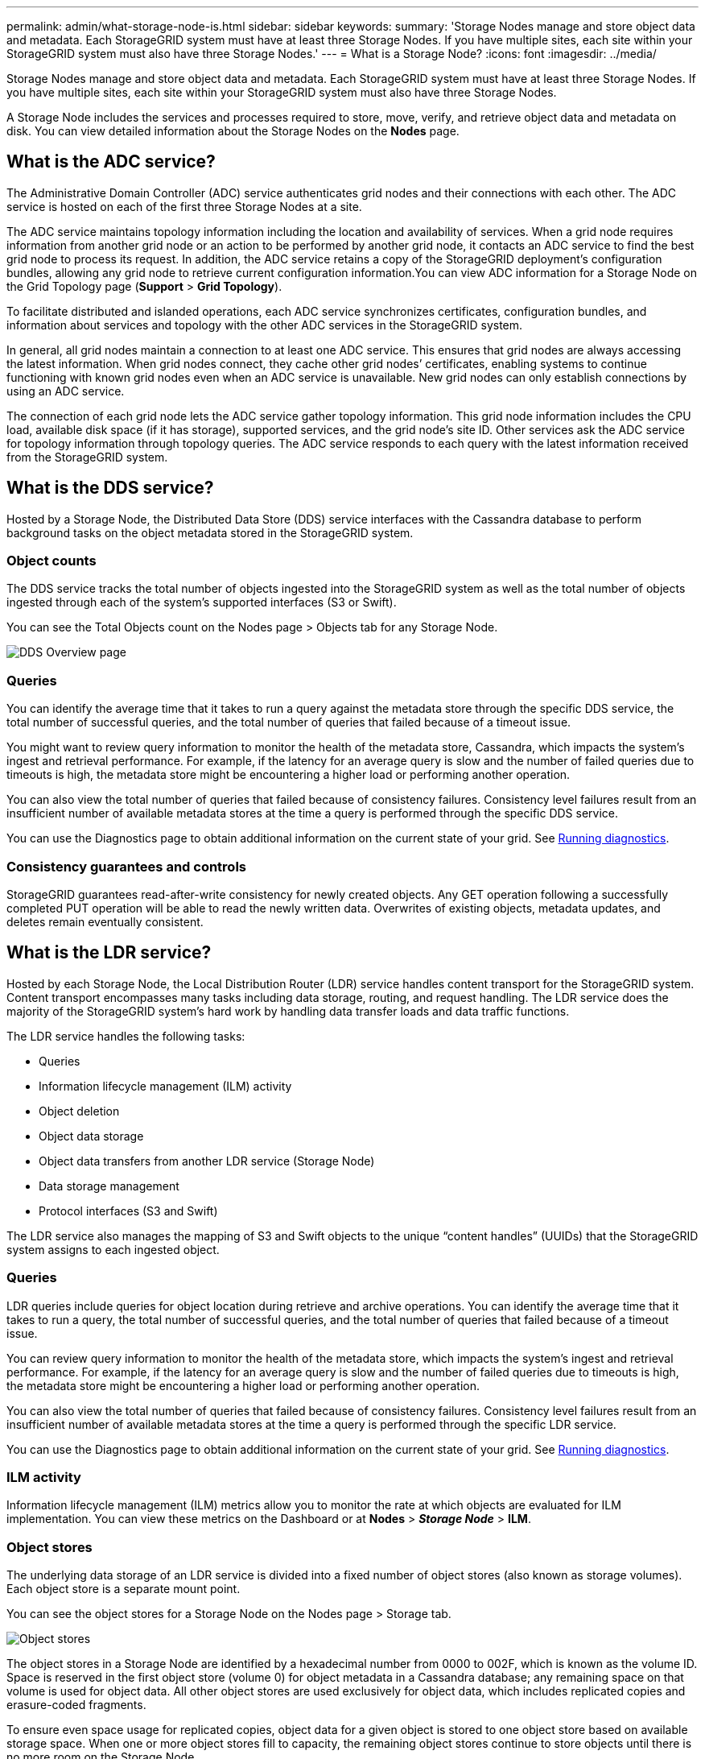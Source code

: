---
permalink: admin/what-storage-node-is.html
sidebar: sidebar
keywords:
summary: 'Storage Nodes manage and store object data and metadata. Each StorageGRID system must have at least three Storage Nodes. If you have multiple sites, each site within your StorageGRID system must also have three Storage Nodes.'
---
= What is a Storage Node?
:icons: font
:imagesdir: ../media/

[.lead]
Storage Nodes manage and store object data and metadata. Each StorageGRID system must have at least three Storage Nodes. If you have multiple sites, each site within your StorageGRID system must also have three Storage Nodes.

A Storage Node includes the services and processes required to store, move, verify, and retrieve object data and metadata on disk. You can view detailed information about the Storage Nodes on the *Nodes* page.

== What is the ADC service?

The Administrative Domain Controller (ADC) service authenticates grid nodes and their connections with each other. The ADC service is hosted on each of the first three Storage Nodes at a site.

The ADC service maintains topology information including the location and availability of services. When a grid node requires information from another grid node or an action to be performed by another grid node, it contacts an ADC service to find the best grid node to process its request. In addition, the ADC service retains a copy of the StorageGRID deployment's configuration bundles, allowing any grid node to retrieve current configuration information.You can view ADC information for a Storage Node on the Grid Topology page (*Support* > *Grid Topology*).

To facilitate distributed and islanded operations, each ADC service synchronizes certificates, configuration bundles, and information about services and topology with the other ADC services in the StorageGRID system.

In general, all grid nodes maintain a connection to at least one ADC service. This ensures that grid nodes are always accessing the latest information. When grid nodes connect, they cache other grid nodes`' certificates, enabling systems to continue functioning with known grid nodes even when an ADC service is unavailable. New grid nodes can only establish connections by using an ADC service.

The connection of each grid node lets the ADC service gather topology information. This grid node information includes the CPU load, available disk space (if it has storage), supported services, and the grid node's site ID. Other services ask the ADC service for topology information through topology queries. The ADC service responds to each query with the latest information received from the StorageGRID system.

== What is the DDS service?

Hosted by a Storage Node, the Distributed Data Store (DDS) service interfaces with the Cassandra database to perform background tasks on the object metadata stored in the StorageGRID system.

=== Object counts

The DDS service tracks the total number of objects ingested into the StorageGRID system as well as the total number of objects ingested through each of the system's supported interfaces (S3 or Swift).

You can see the Total Objects count on the Nodes page > Objects tab for any Storage Node.

image::../media/dds_object_counts_queries.png[DDS Overview page]

=== Queries

You can identify the average time that it takes to run a query against the metadata store through the specific DDS service, the total number of successful queries, and the total number of queries that failed because of a timeout issue.

You might want to review query information to monitor the health of the metadata store, Cassandra, which impacts the system's ingest and retrieval performance. For example, if the latency for an average query is slow and the number of failed queries due to timeouts is high, the metadata store might be encountering a higher load or performing another operation.

You can also view the total number of queries that failed because of consistency failures. Consistency level failures result from an insufficient number of available metadata stores at the time a query is performed through the specific DDS service.

You can use the Diagnostics page to obtain additional information on the current state of your grid. See xref:../monitor/running-diagnostics.adoc[Running diagnostics].

=== Consistency guarantees and controls

StorageGRID guarantees read-after-write consistency for newly created objects. Any GET operation following a successfully completed PUT operation will be able to read the newly written data. Overwrites of existing objects, metadata updates, and deletes remain eventually consistent.

== What is the LDR service?

Hosted by each Storage Node, the Local Distribution Router (LDR) service handles content transport for the StorageGRID system. Content transport encompasses many tasks including data storage, routing, and request handling. The LDR service does the majority of the StorageGRID system's hard work by handling data transfer loads and data traffic functions.

The LDR service handles the following tasks:

* Queries
* Information lifecycle management (ILM) activity
* Object deletion
* Object data storage
* Object data transfers from another LDR service (Storage Node)
* Data storage management
* Protocol interfaces (S3 and Swift)

The LDR service also manages the mapping of S3 and Swift objects to the unique "`content handles`" (UUIDs) that the StorageGRID system assigns to each ingested object.

=== Queries

LDR queries include queries for object location during retrieve and archive operations. You can identify the average time that it takes to run a query, the total number of successful queries, and the total number of queries that failed because of a timeout issue.

You can review query information to monitor the health of the metadata store, which impacts the system's ingest and retrieval performance. For example, if the latency for an average query is slow and the number of failed queries due to timeouts is high, the metadata store might be encountering a higher load or performing another operation.

You can also view the total number of queries that failed because of consistency failures. Consistency level failures result from an insufficient number of available metadata stores at the time a query is performed through the specific LDR service.

You can use the Diagnostics page to obtain additional information on the current state of your grid. See xref:../monitor/running-diagnostics.adoc[Running diagnostics].

=== ILM activity

Information lifecycle management (ILM) metrics allow you to monitor the rate at which objects are evaluated for ILM implementation. You can view these metrics on the Dashboard or at *Nodes* > *_Storage Node_* > *ILM*.

=== Object stores

The underlying data storage of an LDR service is divided into a fixed number of object stores (also known as storage volumes). Each object store is a separate mount point.

You can see the object stores for a Storage Node on the Nodes page > Storage tab.

image::../media/object_stores.png[Object stores]

The object stores in a Storage Node are identified by a hexadecimal number from 0000 to 002F, which is known as the volume ID. Space is reserved in the first object store (volume 0) for object metadata in a Cassandra database; any remaining space on that volume is used for object data. All other object stores are used exclusively for object data, which includes replicated copies and erasure-coded fragments.

To ensure even space usage for replicated copies, object data for a given object is stored to one object store based on available storage space. When one or more object stores fill to capacity, the remaining object stores continue to store objects until there is no more room on the Storage Node.

=== Metadata protection

Object metadata is information related to or a description of an object; for example, object modification time, or storage location. StorageGRID stores object metadata in a Cassandra database, which interfaces with the LDR service.

To ensure redundancy and thus protection against loss, three copies of object metadata are maintained at each site. The copies are evenly distributed across all Storage Nodes at each site. This replication is non-configurable and performed automatically.

xref:managing-object-metadata-storage.adoc[Managing object metadata storage]
